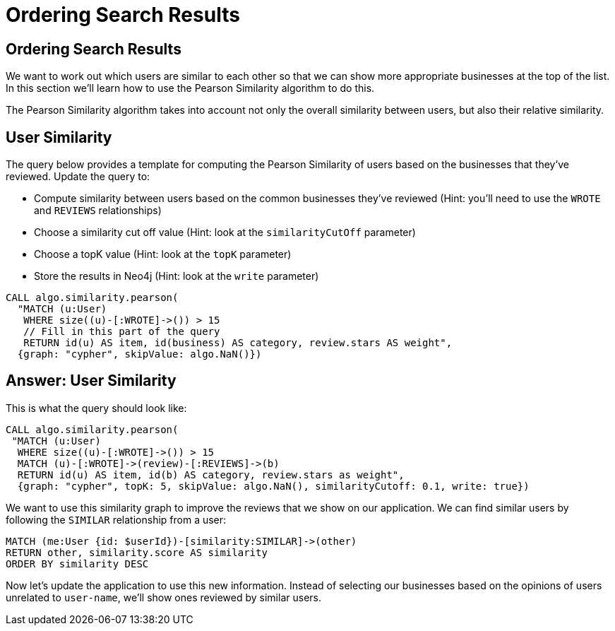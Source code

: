 = Ordering Search Results

== Ordering Search Results

We want to work out which users are similar to each other so that we can show more appropriate businesses at the top of the list.
In this section we'll learn how to use the Pearson Similarity algorithm to do this.

The Pearson Similarity algorithm takes into account not only the overall similarity between users, but also their relative similarity.

== User Similarity

The query below provides a template for computing the Pearson Similarity of users based on the businesses that they've reviewed.
Update the query to:

* Compute similarity between users based on the common businesses they've reviewed (Hint: you'll need to use the `WROTE` and `REVIEWS` relationships)
* Choose a similarity cut off value (Hint: look at the `similarityCutOff` parameter)
* Choose a topK value (Hint: look at the `topK` parameter)
* Store the results in Neo4j (Hint: look at the `write` parameter)

[source,cypher]
----
CALL algo.similarity.pearson(
  "MATCH (u:User)
   WHERE size((u)-[:WROTE]->()) > 15
   // Fill in this part of the query
   RETURN id(u) AS item, id(business) AS category, review.stars AS weight",
  {graph: "cypher", skipValue: algo.NaN()})
----

== Answer: User Similarity

This is what the query should look like:

[source, cypher]
----
CALL algo.similarity.pearson(
 "MATCH (u:User)
  WHERE size((u)-[:WROTE]->()) > 15
  MATCH (u)-[:WROTE]->(review)-[:REVIEWS]->(b)
  RETURN id(u) AS item, id(b) AS category, review.stars as weight",
  {graph: "cypher", topK: 5, skipValue: algo.NaN(), similarityCutoff: 0.1, write: true})
----

We want to use this similarity graph to improve the reviews that we show on our application.
We can find similar users by following the `SIMILAR` relationship from a user:

[source,cypher]
----
MATCH (me:User {id: $userId})-[similarity:SIMILAR]->(other)
RETURN other, similarity.score AS similarity
ORDER BY similarity DESC
----

Now let's update the application to use this new information.
Instead of selecting our businesses based on the opinions of users unrelated to `user-name`, we'll show ones reviewed by similar users.
